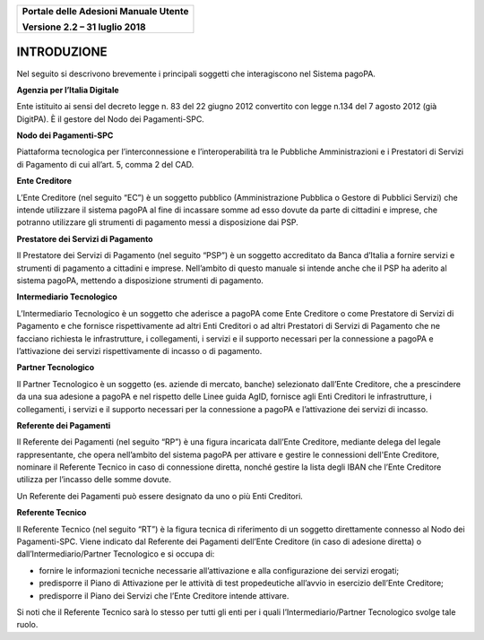 ﻿
|image0|

+-------------------------------------------------+
| **Portale delle Adesioni Manuale Utente**       |
|                                                 |
| **Versione 2.2 – 31 luglio 2018**               |
+-------------------------------------------------+

INTRODUZIONE
============

Nel seguito si descrivono brevemente i principali soggetti che
interagiscono nel Sistema pagoPA.

**Agenzia per l’Italia Digitale**

Ente istituito ai sensi del decreto legge n. 83 del 22 giugno 2012
convertito con legge n.134 del 7 agosto 2012 (già DigitPA). È il gestore
del Nodo dei Pagamenti-SPC.

**Nodo dei Pagamenti-SPC**

Piattaforma tecnologica per l’interconnessione e l’interoperabilità tra
le Pubbliche Amministrazioni e i Prestatori di Servizi di Pagamento di
cui all’art. 5, comma 2 del CAD.

**Ente Creditore**

L’Ente Creditore (nel seguito “EC”) è un soggetto pubblico
(Amministrazione Pubblica o Gestore di Pubblici Servizi) che intende
utilizzare il sistema pagoPA al fine di incassare somme ad esso dovute
da parte di cittadini e imprese, che potranno utilizzare gli strumenti
di pagamento messi a disposizione dai PSP.

**Prestatore dei Servizi di Pagamento**

Il Prestatore dei Servizi di Pagamento (nel seguito “PSP”) è un soggetto
accreditato da Banca d’Italia a fornire servizi e strumenti di pagamento
a cittadini e imprese. Nell’ambito di questo manuale si intende anche
che il PSP ha aderito al sistema pagoPA, mettendo a disposizione
strumenti di pagamento.

**Intermediario Tecnologico**

L’Intermediario Tecnologico è un soggetto che aderisce a pagoPA come
Ente Creditore o come Prestatore di Servizi di Pagamento e che fornisce
rispettivamente ad altri Enti Creditori o ad altri Prestatori di Servizi
di Pagamento che ne facciano richiesta le infrastrutture, i
collegamenti, i servizi e il supporto necessari per la connessione a
pagoPA e l’attivazione dei servizi rispettivamente di incasso o di
pagamento.

**Partner Tecnologico**

Il Partner Tecnologico è un soggetto (es. aziende di mercato, banche)
selezionato dall’Ente Creditore, che a prescindere da una sua adesione a
pagoPA e nel rispetto delle Linee guida AgID, fornisce agli Enti
Creditori le infrastrutture, i collegamenti, i servizi e il supporto
necessari per la connessione a pagoPA e l’attivazione dei servizi di
incasso.

**Referente dei Pagamenti**

Il Referente dei Pagamenti (nel seguito “RP”) è una figura incaricata
dall’Ente Creditore, mediante delega del legale rappresentante, che
opera nell’ambito del sistema pagoPA per attivare e gestire le
connessioni dell'Ente Creditore, nominare il Referente Tecnico in caso
di connessione diretta, nonché gestire la lista degli IBAN che l’Ente
Creditore utilizza per l’incasso delle somme dovute.

Un Referente dei Pagamenti può essere designato da uno o più Enti
Creditori.

**Referente Tecnico**

Il Referente Tecnico (nel seguito “RT”) è la figura tecnica di
riferimento di un soggetto direttamente connesso al Nodo dei
Pagamenti-SPC. Viene indicato dal Referente dei Pagamenti dell’Ente
Creditore (in caso di adesione diretta) o dall’Intermediario/Partner
Tecnologico e si occupa di:

-  fornire le informazioni tecniche necessarie all’attivazione e alla
   configurazione dei servizi erogati;

-  predisporre il Piano di Attivazione per le attività di test
   propedeutiche all’avvio in esercizio dell’Ente Creditore;

-  predisporre il Piano dei Servizi che l’Ente Creditore intende
   attivare.

Si noti che il Referente Tecnico sarà lo stesso per tutti gli enti per i
quali l’Intermediario/Partner Tecnologico svolge tale ruolo.


.. |image0| image:: media/header.png
   :width: 3.93701in
   :height: 0.89306in
